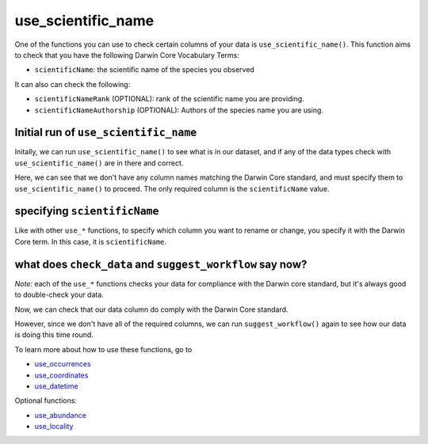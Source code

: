 .. _use_scientific_name:

use_scientific_name
--------------------

One of the functions you can use to check certain columns of your data is ``use_scientific_name()``.  
This function aims to check that you have the following Darwin Core Vocabulary Terms:

- ``scientificName``: the scientific name of the species you observed

It can also can check the following:

- ``scientificNameRank`` (OPTIONAL): rank of the scientific name you are providing.
- ``scientificNameAuthorship`` (OPTIONAL): Authors of the species name you are using.

Initial run of ``use_scientific_name``
======================================

Initally, we can run ``use_scientific_name()`` to see what is in our dataset, 
and if any of the data types check with ``use_scientific_name()`` are in there 
and correct.

.. prompt:: python

    >>> corella.use_scientific_name(dataframe=df)

.. program-output:: python corella_user_guide/occurrences/data_cleaning.py 10

Here, we can see that we don't have any column names matching the Darwin 
Core standard, and must specify them to ``use_scientific_name()`` to proceed.  
The only required column is the ``scientificName`` value.

specifying ``scientificName``
======================================

Like with other ``use_*`` functions, to specify which column you want to rename or change, you 
specify it with the Darwin Core term.  In this case, it is ``scientificName``.

.. prompt:: python

    >>> corella.use_scientific_name(dataframe=df,scientificName='Species')

.. program-output:: python corella_user_guide/occurrences/data_cleaning.py 11

what does ``check_data`` and ``suggest_workflow`` say now? 
==============================================================

*Note:* each of the ``use_*`` functions checks your data for compliance with the 
Darwin core standard, but it's always good to double-check your data.

Now, we can check that our data column do comply with the Darwin Core standard.

.. prompt:: python

    >>> df = corella.use_scientific_name(dataframe=df,scientificName='Species')
    >>> corella.check_data(occurrences=df)

.. program-output:: python corella_user_guide/occurrences/data_cleaning.py 12

However, since we don't have all of the required columns, we can run ``suggest_workflow()`` 
again to see how our data is doing this time round.

.. prompt:: python

    >>> corella.suggest_workflow(dataframe=df)

.. program-output:: python corella_user_guide/occurrences/data_cleaning.py 13

To learn more about how to use these functions, go to 

- `use_occurrences <../use_occurrences.html>`_
- `use_coordinates <../use_coordinates.html>`_
- `use_datetime <../use_datetime.html>`_

Optional functions:

- `use_abundance <../use_abundance.html>`_
- `use_locality <../use_locality.html>`_